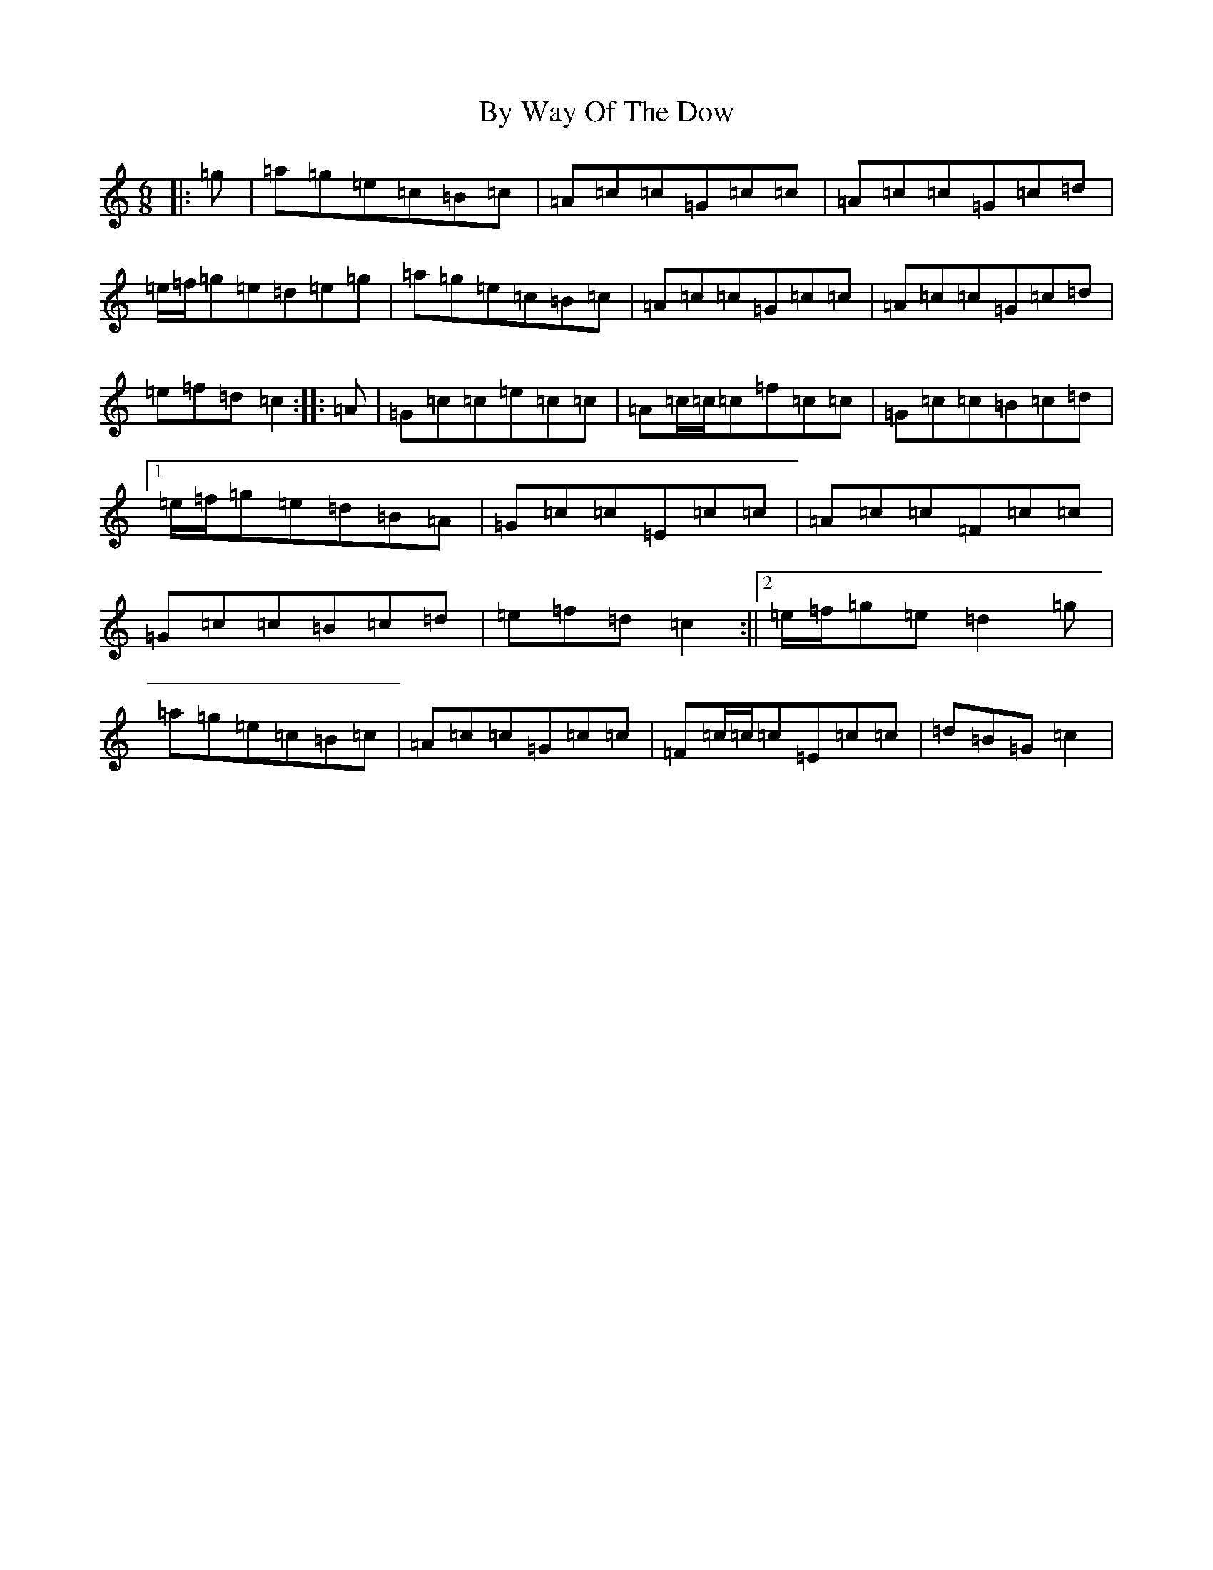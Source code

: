X: 2956
T: By Way Of The Dow
S: https://thesession.org/tunes/8649#setting8649
R: jig
M:6/8
L:1/8
K: C Major
|:=g|=a=g=e=c=B=c|=A=c=c=G=c=c|=A=c=c=G=c=d|=e/2=f/2=g=e=d=e=g|=a=g=e=c=B=c|=A=c=c=G=c=c|=A=c=c=G=c=d|=e=f=d=c2:||:=A|=G=c=c=e=c=c|=A=c/2=c/2=c=f=c=c|=G=c=c=B=c=d|1=e/2=f/2=g=e=d=B=A|=G=c=c=E=c=c|=A=c=c=F=c=c|=G=c=c=B=c=d|=e=f=d=c2:||2=e/2=f/2=g=e=d2=g|=a=g=e=c=B=c|=A=c=c=G=c=c|=F=c/2=c/2=c=E=c=c|=d=B=G=c2|